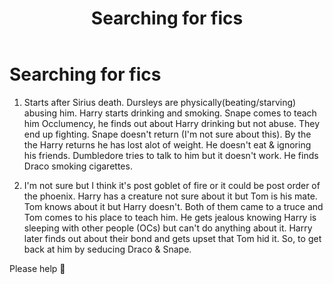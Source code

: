 #+TITLE: Searching for fics

* Searching for fics
:PROPERTIES:
:Author: CountingStarsx
:Score: 2
:DateUnix: 1596024856.0
:DateShort: 2020-Jul-29
:END:
1) Starts after Sirius death. Dursleys are physically(beating/starving) abusing him. Harry starts drinking and smoking. Snape comes to teach him Occlumency, he finds out about Harry drinking but not abuse. They end up fighting. Snape doesn't return (I'm not sure about this). By the the Harry returns he has lost alot of weight. He doesn't eat & ignoring his friends. Dumbledore tries to talk to him but it doesn't work. He finds Draco smoking cigarettes.

2) I'm not sure but I think it's post goblet of fire or it could be post order of the phoenix. Harry has a creature not sure about it but Tom is his mate. Tom knows about it but Harry doesn't. Both of them came to a truce and Tom comes to his place to teach him. He gets jealous knowing Harry is sleeping with other people (OCs) but can't do anything about it. Harry later finds out about their bond and gets upset that Tom hid it. So, to get back at him by seducing Draco & Snape.

Please help 🥺

